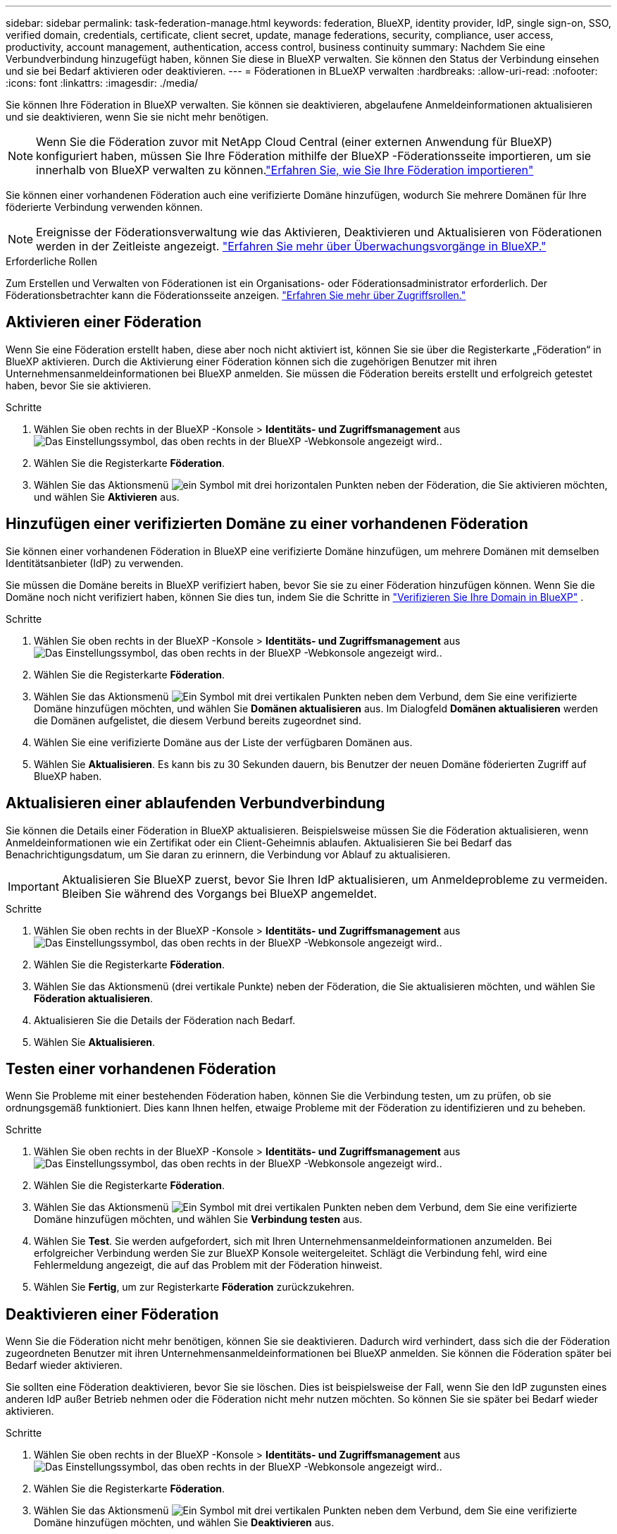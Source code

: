 ---
sidebar: sidebar 
permalink: task-federation-manage.html 
keywords: federation, BlueXP, identity provider, IdP, single sign-on, SSO, verified domain, credentials, certificate, client secret, update, manage federations, security, compliance, user access, productivity, account management, authentication, access control, business continuity 
summary: Nachdem Sie eine Verbundverbindung hinzugefügt haben, können Sie diese in BlueXP verwalten. Sie können den Status der Verbindung einsehen und sie bei Bedarf aktivieren oder deaktivieren. 
---
= Föderationen in BLueXP verwalten
:hardbreaks:
:allow-uri-read: 
:nofooter: 
:icons: font
:linkattrs: 
:imagesdir: ./media/


[role="lead"]
Sie können Ihre Föderation in BlueXP verwalten. Sie können sie deaktivieren, abgelaufene Anmeldeinformationen aktualisieren und sie deaktivieren, wenn Sie sie nicht mehr benötigen.


NOTE: Wenn Sie die Föderation zuvor mit NetApp Cloud Central (einer externen Anwendung für BlueXP) konfiguriert haben, müssen Sie Ihre Föderation mithilfe der BlueXP -Föderationsseite importieren, um sie innerhalb von BlueXP verwalten zu können.link:task-federation-import.html["Erfahren Sie, wie Sie Ihre Föderation importieren"]

Sie können einer vorhandenen Föderation auch eine verifizierte Domäne hinzufügen, wodurch Sie mehrere Domänen für Ihre föderierte Verbindung verwenden können.


NOTE: Ereignisse der Föderationsverwaltung wie das Aktivieren, Deaktivieren und Aktualisieren von Föderationen werden in der Zeitleiste angezeigt. link:task-monitor-cm-operations.html["Erfahren Sie mehr über Überwachungsvorgänge in BlueXP."]

.Erforderliche Rollen
Zum Erstellen und Verwalten von Föderationen ist ein Organisations- oder Föderationsadministrator erforderlich. Der Föderationsbetrachter kann die Föderationsseite anzeigen. link:reference-iam-predefined-roles.html["Erfahren Sie mehr über Zugriffsrollen."]



== Aktivieren einer Föderation

Wenn Sie eine Föderation erstellt haben, diese aber noch nicht aktiviert ist, können Sie sie über die Registerkarte „Föderation“ in BlueXP aktivieren. Durch die Aktivierung einer Föderation können sich die zugehörigen Benutzer mit ihren Unternehmensanmeldeinformationen bei BlueXP anmelden. Sie müssen die Föderation bereits erstellt und erfolgreich getestet haben, bevor Sie sie aktivieren.

.Schritte
. Wählen Sie oben rechts in der BlueXP -Konsole > *Identitäts- und Zugriffsmanagement* ausimage:icon-settings-option.png["Das Einstellungssymbol, das oben rechts in der BlueXP -Webkonsole angezeigt wird."].
. Wählen Sie die Registerkarte *Föderation*.
. Wählen Sie das Aktionsmenü image:icon-action.png["ein Symbol mit drei horizontalen Punkten"] neben der Föderation, die Sie aktivieren möchten, und wählen Sie *Aktivieren* aus.




== Hinzufügen einer verifizierten Domäne zu einer vorhandenen Föderation

Sie können einer vorhandenen Föderation in BlueXP eine verifizierte Domäne hinzufügen, um mehrere Domänen mit demselben Identitätsanbieter (IdP) zu verwenden.

Sie müssen die Domäne bereits in BlueXP verifiziert haben, bevor Sie sie zu einer Föderation hinzufügen können. Wenn Sie die Domäne noch nicht verifiziert haben, können Sie dies tun, indem Sie die Schritte in link:task-federation-verify-domain.html["Verifizieren Sie Ihre Domain in BlueXP"] .

.Schritte
. Wählen Sie oben rechts in der BlueXP -Konsole > *Identitäts- und Zugriffsmanagement* ausimage:icon-settings-option.png["Das Einstellungssymbol, das oben rechts in der BlueXP -Webkonsole angezeigt wird."].
. Wählen Sie die Registerkarte *Föderation*.
. Wählen Sie das Aktionsmenü image:button_3_vert_dots.png["Ein Symbol mit drei vertikalen Punkten"] neben dem Verbund, dem Sie eine verifizierte Domäne hinzufügen möchten, und wählen Sie *Domänen aktualisieren* aus. Im Dialogfeld *Domänen aktualisieren* werden die Domänen aufgelistet, die diesem Verbund bereits zugeordnet sind.
. Wählen Sie eine verifizierte Domäne aus der Liste der verfügbaren Domänen aus.
. Wählen Sie *Aktualisieren*. Es kann bis zu 30 Sekunden dauern, bis Benutzer der neuen Domäne föderierten Zugriff auf BlueXP haben.




== Aktualisieren einer ablaufenden Verbundverbindung

Sie können die Details einer Föderation in BlueXP aktualisieren. Beispielsweise müssen Sie die Föderation aktualisieren, wenn Anmeldeinformationen wie ein Zertifikat oder ein Client-Geheimnis ablaufen. Aktualisieren Sie bei Bedarf das Benachrichtigungsdatum, um Sie daran zu erinnern, die Verbindung vor Ablauf zu aktualisieren.


IMPORTANT: Aktualisieren Sie BlueXP zuerst, bevor Sie Ihren IdP aktualisieren, um Anmeldeprobleme zu vermeiden. Bleiben Sie während des Vorgangs bei BlueXP angemeldet.

.Schritte
. Wählen Sie oben rechts in der BlueXP -Konsole > *Identitäts- und Zugriffsmanagement* ausimage:icon-settings-option.png["Das Einstellungssymbol, das oben rechts in der BlueXP -Webkonsole angezeigt wird."].
. Wählen Sie die Registerkarte *Föderation*.
. Wählen Sie das Aktionsmenü (drei vertikale Punkte) neben der Föderation, die Sie aktualisieren möchten, und wählen Sie *Föderation aktualisieren*.
. Aktualisieren Sie die Details der Föderation nach Bedarf.
. Wählen Sie *Aktualisieren*.




== Testen einer vorhandenen Föderation

Wenn Sie Probleme mit einer bestehenden Föderation haben, können Sie die Verbindung testen, um zu prüfen, ob sie ordnungsgemäß funktioniert. Dies kann Ihnen helfen, etwaige Probleme mit der Föderation zu identifizieren und zu beheben.

.Schritte
. Wählen Sie oben rechts in der BlueXP -Konsole > *Identitäts- und Zugriffsmanagement* ausimage:icon-settings-option.png["Das Einstellungssymbol, das oben rechts in der BlueXP -Webkonsole angezeigt wird."].
. Wählen Sie die Registerkarte *Föderation*.
. Wählen Sie das Aktionsmenü image:button_3_vert_dots.png["Ein Symbol mit drei vertikalen Punkten"] neben dem Verbund, dem Sie eine verifizierte Domäne hinzufügen möchten, und wählen Sie *Verbindung testen* aus.
. Wählen Sie *Test*. Sie werden aufgefordert, sich mit Ihren Unternehmensanmeldeinformationen anzumelden. Bei erfolgreicher Verbindung werden Sie zur BlueXP Konsole weitergeleitet. Schlägt die Verbindung fehl, wird eine Fehlermeldung angezeigt, die auf das Problem mit der Föderation hinweist.
. Wählen Sie *Fertig*, um zur Registerkarte *Föderation* zurückzukehren.




== Deaktivieren einer Föderation

Wenn Sie die Föderation nicht mehr benötigen, können Sie sie deaktivieren. Dadurch wird verhindert, dass sich die der Föderation zugeordneten Benutzer mit ihren Unternehmensanmeldeinformationen bei BlueXP anmelden. Sie können die Föderation später bei Bedarf wieder aktivieren.

Sie sollten eine Föderation deaktivieren, bevor Sie sie löschen. Dies ist beispielsweise der Fall, wenn Sie den IdP zugunsten eines anderen IdP außer Betrieb nehmen oder die Föderation nicht mehr nutzen möchten. So können Sie sie später bei Bedarf wieder aktivieren.

.Schritte
. Wählen Sie oben rechts in der BlueXP -Konsole > *Identitäts- und Zugriffsmanagement* ausimage:icon-settings-option.png["Das Einstellungssymbol, das oben rechts in der BlueXP -Webkonsole angezeigt wird."].
. Wählen Sie die Registerkarte *Föderation*.
. Wählen Sie das Aktionsmenü image:button_3_vert_dots.png["Ein Symbol mit drei vertikalen Punkten"] neben dem Verbund, dem Sie eine verifizierte Domäne hinzufügen möchten, und wählen Sie *Deaktivieren* aus.




== Löschen einer Föderation

Wenn Sie eine Föderation nicht mehr benötigen, können Sie sie löschen. Dadurch wird die Föderation aus BlueXP entfernt und alle zugehörigen Benutzer können sich nicht mehr mit ihren Unternehmensanmeldeinformationen bei BlueXP anmelden. Dies ist beispielsweise der Fall, wenn der IdP außer Betrieb genommen wird oder die Föderation nicht mehr benötigt wird. Eine gelöschte Föderation kann nicht wiederhergestellt werden. Sie müssen eine neue Föderation erstellen.


IMPORTANT: Sie müssen eine Föderation deaktivieren, bevor Sie sie löschen können. Sie können eine gelöschte Föderation nicht wiederherstellen.

.Schritte
. Wählen Sie oben rechts in der BlueXP -Konsole > *Identitäts- und Zugriffsmanagement* ausimage:icon-settings-option.png["Das Einstellungssymbol, das oben rechts in der BlueXP -Webkonsole angezeigt wird."].
. Wählen Sie die Registerkarte *Föderation*.
. Wählen Sie das Aktionsmenü image:button_3_vert_dots.png["Ein Symbol mit drei vertikalen Punkten"] neben dem Verbund, dem Sie eine verifizierte Domäne hinzufügen möchten, und wählen Sie *Löschen* aus.

